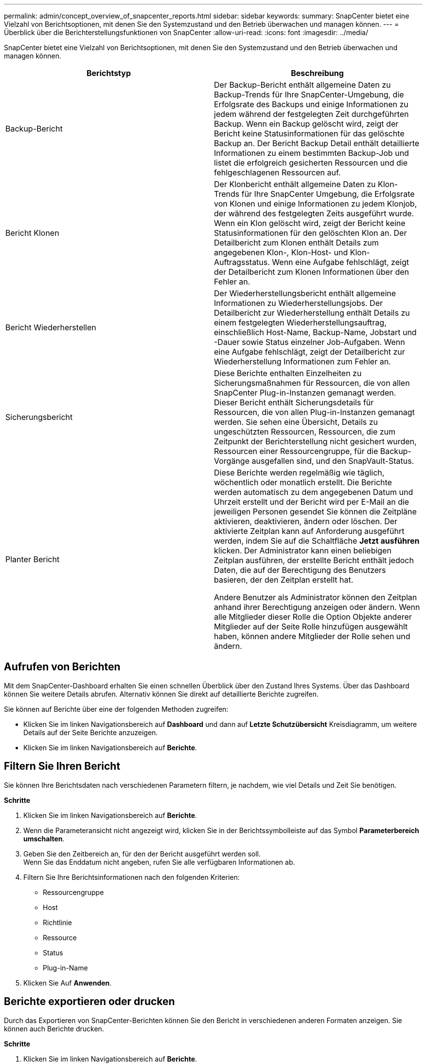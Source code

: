 ---
permalink: admin/concept_overview_of_snapcenter_reports.html 
sidebar: sidebar 
keywords:  
summary: SnapCenter bietet eine Vielzahl von Berichtsoptionen, mit denen Sie den Systemzustand und den Betrieb überwachen und managen können. 
---
= Überblick über die Berichterstellungsfunktionen von SnapCenter
:allow-uri-read: 
:icons: font
:imagesdir: ../media/


[role="lead"]
SnapCenter bietet eine Vielzahl von Berichtsoptionen, mit denen Sie den Systemzustand und den Betrieb überwachen und managen können.

|===
| Berichtstyp | Beschreibung 


 a| 
Backup-Bericht
 a| 
Der Backup-Bericht enthält allgemeine Daten zu Backup-Trends für Ihre SnapCenter-Umgebung, die Erfolgsrate des Backups und einige Informationen zu jedem während der festgelegten Zeit durchgeführten Backup. Wenn ein Backup gelöscht wird, zeigt der Bericht keine Statusinformationen für das gelöschte Backup an. Der Bericht Backup Detail enthält detaillierte Informationen zu einem bestimmten Backup-Job und listet die erfolgreich gesicherten Ressourcen und die fehlgeschlagenen Ressourcen auf.



 a| 
Bericht Klonen
 a| 
Der Klonbericht enthält allgemeine Daten zu Klon-Trends für Ihre SnapCenter Umgebung, die Erfolgsrate von Klonen und einige Informationen zu jedem Klonjob, der während des festgelegten Zeits ausgeführt wurde. Wenn ein Klon gelöscht wird, zeigt der Bericht keine Statusinformationen für den gelöschten Klon an. Der Detailbericht zum Klonen enthält Details zum angegebenen Klon-, Klon-Host- und Klon-Auftragsstatus. Wenn eine Aufgabe fehlschlägt, zeigt der Detailbericht zum Klonen Informationen über den Fehler an.



 a| 
Bericht Wiederherstellen
 a| 
Der Wiederherstellungsbericht enthält allgemeine Informationen zu Wiederherstellungsjobs. Der Detailbericht zur Wiederherstellung enthält Details zu einem festgelegten Wiederherstellungsauftrag, einschließlich Host-Name, Backup-Name, Jobstart und -Dauer sowie Status einzelner Job-Aufgaben. Wenn eine Aufgabe fehlschlägt, zeigt der Detailbericht zur Wiederherstellung Informationen zum Fehler an.



 a| 
Sicherungsbericht
 a| 
Diese Berichte enthalten Einzelheiten zu Sicherungsmaßnahmen für Ressourcen, die von allen SnapCenter Plug-in-Instanzen gemanagt werden. Dieser Bericht enthält Sicherungsdetails für Ressourcen, die von allen Plug-in-Instanzen gemanagt werden. Sie sehen eine Übersicht, Details zu ungeschützten Ressourcen, Ressourcen, die zum Zeitpunkt der Berichterstellung nicht gesichert wurden, Ressourcen einer Ressourcengruppe, für die Backup-Vorgänge ausgefallen sind, und den SnapVault-Status.



 a| 
Planter Bericht
 a| 
Diese Berichte werden regelmäßig wie täglich, wöchentlich oder monatlich erstellt. Die Berichte werden automatisch zu dem angegebenen Datum und Uhrzeit erstellt und der Bericht wird per E-Mail an die jeweiligen Personen gesendet Sie können die Zeitpläne aktivieren, deaktivieren, ändern oder löschen. Der aktivierte Zeitplan kann auf Anforderung ausgeführt werden, indem Sie auf die Schaltfläche *Jetzt ausführen* klicken. Der Administrator kann einen beliebigen Zeitplan ausführen, der erstellte Bericht enthält jedoch Daten, die auf der Berechtigung des Benutzers basieren, der den Zeitplan erstellt hat.

Andere Benutzer als Administrator können den Zeitplan anhand ihrer Berechtigung anzeigen oder ändern. Wenn alle Mitglieder dieser Rolle die Option Objekte anderer Mitglieder auf der Seite Rolle hinzufügen ausgewählt haben, können andere Mitglieder der Rolle sehen und ändern.

|===


== Aufrufen von Berichten

Mit dem SnapCenter-Dashboard erhalten Sie einen schnellen Überblick über den Zustand Ihres Systems. Über das Dashboard können Sie weitere Details abrufen. Alternativ können Sie direkt auf detaillierte Berichte zugreifen.

Sie können auf Berichte über eine der folgenden Methoden zugreifen:

* Klicken Sie im linken Navigationsbereich auf *Dashboard* und dann auf *Letzte Schutzübersicht* Kreisdiagramm, um weitere Details auf der Seite Berichte anzuzeigen.
* Klicken Sie im linken Navigationsbereich auf *Berichte*.




== Filtern Sie Ihren Bericht

Sie können Ihre Berichtsdaten nach verschiedenen Parametern filtern, je nachdem, wie viel Details und Zeit Sie benötigen.

*Schritte*

. Klicken Sie im linken Navigationsbereich auf *Berichte*.
. Wenn die Parameteransicht nicht angezeigt wird, klicken Sie in der Berichtssymbolleiste auf das Symbol *Parameterbereich umschalten*.
. Geben Sie den Zeitbereich an, für den der Bericht ausgeführt werden soll.
 +
Wenn Sie das Enddatum nicht angeben, rufen Sie alle verfügbaren Informationen ab.
. Filtern Sie Ihre Berichtsinformationen nach den folgenden Kriterien:
+
** Ressourcengruppe
** Host
** Richtlinie
** Ressource
** Status
** Plug-in-Name


. Klicken Sie Auf *Anwenden*.




== Berichte exportieren oder drucken

Durch das Exportieren von SnapCenter-Berichten können Sie den Bericht in verschiedenen anderen Formaten anzeigen. Sie können auch Berichte drucken.

*Schritte*

. Klicken Sie im linken Navigationsbereich auf *Berichte*.
. Führen Sie in der Symbolleiste Berichte einen der folgenden Schritte aus:
+
** Klicken Sie auf das Symbol *Druckvorschau umschalten*, um eine Vorschau eines druckbaren Berichts anzuzeigen.
** Wählen Sie ein Format aus der Dropdown-Liste *Exportieren*-Symbol aus, um einen Bericht in ein anderes Format zu exportieren.


. Um einen Bericht zu drucken, klicken Sie auf das Symbol *Drucken*.
. Um eine bestimmte Berichtsübersicht anzuzeigen, blättern Sie zum entsprechenden Abschnitt des Berichts.




== Stellen Sie den SMTP-Server für E-Mail-Benachrichtigungen ein

Sie können den SMTP-Server angeben, der zum Senden von Datenschutzjobberichten an sich selbst oder andere verwendet werden soll. Sie können auch eine Test-E-Mail senden, um die Konfiguration zu überprüfen. Die Einstellungen werden global für jeden SnapCenter-Job angewendet, für den Sie die E-Mail-Benachrichtigung konfigurieren.

Mit dieser Option wird der SMTP-Server zum Senden aller Datensicherheitsjobberichte konfiguriert. Wenn Sie jedoch regelmäßige Aktualisierungen für den SnapCenter-Datenschutz für eine bestimmte Ressource an sich selbst oder andere gesendet haben möchten, damit Sie den Status dieser Updates überwachen können, können Sie die Option konfigurieren, die SnapCenter-Berichte per E-Mail zu versenden, wenn Sie eine Ressourcengruppe erstellen.

*Schritte*

. Klicken Sie im linken Navigationsbereich auf *Einstellungen*.
. Klicken Sie auf der Seite Einstellungen auf *Globale Einstellungen*.
. Geben Sie den SMTP-Server ein und klicken Sie auf *Speichern*.
. Um eine Test-E-Mail zu senden, geben Sie die E-Mail-Adresse ein, von der aus Sie die E-Mail senden, geben Sie den Betreff ein und klicken Sie auf *Senden*.




== Konfigurieren Sie die Option zum E-Mail-Versenden von Berichten

Wenn Sie regelmäßige Aktualisierungen für den SnapCenter-Datenschutz an sich selbst oder andere Benutzer senden möchten, damit Sie den Status dieser Updates überwachen können, können Sie die Option konfigurieren, die SnapCenter-Berichte per E-Mail zu senden, wenn Sie eine Ressourcengruppe erstellen.

*Was Sie brauchen*

Sie müssen Ihren SMTP-Server auf der Seite Globale Einstellungen unter Einstellungen konfiguriert haben.

*Schritte*

. Klicken Sie im linken Navigationsbereich auf *Ressourcen* und wählen Sie dann das entsprechende Plug-in aus der Liste aus.
. Wählen Sie den Ressourcentyp aus, den Sie anzeigen möchten, und klicken Sie auf *Neue Ressourcengruppe*, oder wählen Sie eine vorhandene Ressourcengruppe aus und klicken Sie auf *Ändern*, um E-Mail-Berichte für eine vorhandene Ressourcengruppe zu konfigurieren.
. Wählen Sie im Bereich Benachrichtigung des Assistenten für neue Ressourcengruppe aus dem Pulldown-Menü aus, ob Sie Berichte immer, bei Ausfall, bei Ausfall oder bei Fehler oder Warnung empfangen möchten.
. Geben Sie die Adresse ein, von der die E-Mail gesendet wird, die Adresse, an die die E-Mail gesendet wird, und den Betreff der E-Mail.

